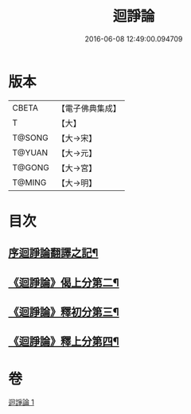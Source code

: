 #+TITLE: 迴諍論 
#+DATE: 2016-06-08 12:49:00.094709

* 版本
 |     CBETA|【電子佛典集成】|
 |         T|【大】     |
 |    T@SONG|【大→宋】   |
 |    T@YUAN|【大→元】   |
 |    T@GONG|【大→宮】   |
 |    T@MING|【大→明】   |

* 目次
** [[file:KR6o0004_001.txt::001-0013b11][序迴諍論翻譯之記¶]]
** [[file:KR6o0004_001.txt::001-0014a13][《迴諍論》偈上分第二¶]]
** [[file:KR6o0004_001.txt::001-0015a29][《迴諍論》釋初分第三¶]]
** [[file:KR6o0004_001.txt::001-0017c16][《迴諍論》釋上分第四¶]]

* 卷
[[file:KR6o0004_001.txt][迴諍論 1]]

